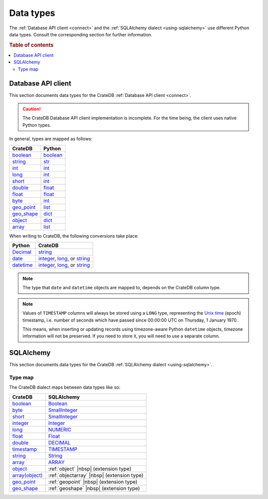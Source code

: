 .. _data-types:

==========
Data types
==========

The :ref:`Database API client <connect>` and the :ref:`SQLAlchemy dialect
<using-sqlalchemy>` use different Python data types. Consult the corresponding
section for further information.

.. rubric:: Table of contents

.. contents::
   :local:

.. _data-types-db-api:

Database API client
===================

This section documents data types for the CrateDB :ref:`Database API client
<connect>`.

.. CAUTION::

    The CrateDB Database API client implementation is incomplete. For the time
    being, the client uses native Python types.

In general, types are mapped as follows:

============= ===========
CrateDB       Python
============= ===========
`boolean`__   `boolean`__
`string`__    `str`__
`int`__       `int`__
`long`__      `int`__
`short`__     `int`__
`double`__    `float`__

`float`__     `float`__
`byte`__      `int`__
`geo_point`__ `list`__
`geo_shape`__ `dict`__
`object`__    `dict`__
`array`__     `list`__
============= ===========

__ https://crate.io/docs/crate/reference/en/latest/general/ddl/data-types.html#boolean
__ https://docs.python.org/3/library/stdtypes.html#boolean-values
__ https://crate.io/docs/crate/reference/en/latest/general/ddl/data-types.html#character-data
__ https://docs.python.org/3/library/stdtypes.html#str
__ https://crate.io/docs/crate/reference/en/latest/general/ddl/data-types.html#numeric-data
__ https://docs.python.org/3/library/functions.html#int
__ https://crate.io/docs/crate/reference/en/latest/general/ddl/data-types.html#numeric-data
__ https://docs.python.org/3/library/functions.html#int
__ https://crate.io/docs/crate/reference/en/latest/general/ddl/data-types.html#numeric-data
__ https://docs.python.org/3/library/functions.html#int
__ https://crate.io/docs/crate/reference/en/latest/general/ddl/data-types.html#numeric-data
__ https://docs.python.org/3/library/functions.html#float
__ https://crate.io/docs/crate/reference/en/latest/general/ddl/data-types.html#numeric-data
__ https://docs.python.org/3/library/functions.html#float
__ https://crate.io/docs/crate/reference/en/latest/general/ddl/data-types.html#numeric-data
__ https://docs.python.org/3/library/functions.html#int
__ https://crate.io/docs/crate/reference/en/latest/general/ddl/data-types.html#geo-point
__ https://docs.python.org/3/library/stdtypes.html#list
__ https://crate.io/docs/crate/reference/en/latest/general/ddl/data-types.html#geo-shape
__ https://docs.python.org/3/library/stdtypes.html#dict
__ https://crate.io/docs/crate/reference/en/latest/general/ddl/data-types.html#object
__ https://docs.python.org/3/library/stdtypes.html#dict
__ https://crate.io/docs/crate/reference/en/latest/general/ddl/data-types.html#array
__ https://docs.python.org/3/library/stdtypes.html#list

When writing to CrateDB, the following conversions take place:

============= ====================================
Python        CrateDB
============= ====================================
`Decimal`__   `string`__
`date`__      `integer`__, `long`__, or `string`__
`datetime`__  `integer`__, `long`__, or `string`__
============= ====================================

__ https://docs.python.org/3/library/decimal.html
__ https://crate.io/docs/crate/reference/en/latest/general/ddl/data-types.html#character-data
__ https://docs.python.org/3/library/datetime.html#date-objects
__ https://crate.io/docs/crate/reference/en/latest/general/ddl/data-types.html#numeric-data
__ https://crate.io/docs/crate/reference/en/latest/general/ddl/data-types.html#numeric-data
__ https://crate.io/docs/crate/reference/en/latest/general/ddl/data-types.html#character-data
__ https://docs.python.org/3/library/datetime.html#datetime-objects
__ https://crate.io/docs/crate/reference/en/latest/general/ddl/data-types.html#numeric-data
__ https://crate.io/docs/crate/reference/en/latest/general/ddl/data-types.html#numeric-data
__ https://crate.io/docs/crate/reference/en/latest/general/ddl/data-types.html#character-data

.. NOTE::

    The type that ``date`` and ``datetime`` objects are mapped to, depends on the
    CrateDB column type.

.. NOTE::

    Values of ``TIMESTAMP`` columns will always be stored using a ``LONG`` type,
    representing the `Unix time`_ (epoch) timestamp, i.e. number of seconds which
    have passed since 00:00:00 UTC on Thursday, 1 January 1970.

    This means, when inserting or updating records using timezone-aware Python
    ``datetime`` objects, timezone information will not be preserved. If you
    need to store it, you will need to use a separate column.


.. _data-types-sqlalchemy:

SQLAlchemy
==========

This section documents data types for the CrateDB :ref:`SQLAlchemy dialect
<using-sqlalchemy>`.

.. _sqlalchemy-type-map:

Type map
--------

The CrateDB dialect maps between data types like so:

================= =========================================
CrateDB           SQLAlchemy
================= =========================================
`boolean`__       `Boolean`__
`byte`__          `SmallInteger`__
`short`__         `SmallInteger`__
`integer`__       `Integer`__
`long`__          `NUMERIC`__
`float`__         `Float`__
`double`__        `DECIMAL`__
`timestamp`__     `TIMESTAMP`__
`string`__        `String`__
`array`__         `ARRAY`__
`object`__        :ref:`object` |nbsp| (extension type)
`array(object)`__ :ref:`objectarray` |nbsp| (extension type)
`geo_point`__     :ref:`geopoint` |nbsp| (extension type)
`geo_shape`__     :ref:`geoshape` |nbsp| (extension type)
================= =========================================


__ https://crate.io/docs/crate/reference/en/latest/general/ddl/data-types.html#boolean
__ http://docs.sqlalchemy.org/en/latest/core/type_basics.html#sqlalchemy.types.Boolean
__ https://crate.io/docs/crate/reference/en/latest/general/ddl/data-types.html#numeric-data
__ http://docs.sqlalchemy.org/en/latest/core/type_basics.html#sqlalchemy.types.SmallInteger
__ https://crate.io/docs/crate/reference/en/latest/general/ddl/data-types.html#numeric-data
__ http://docs.sqlalchemy.org/en/latest/core/type_basics.html#sqlalchemy.types.SmallInteger
__ https://crate.io/docs/crate/reference/en/latest/general/ddl/data-types.html#numeric-data
__ http://docs.sqlalchemy.org/en/latest/core/type_basics.html#sqlalchemy.types.Integer
__ https://crate.io/docs/crate/reference/en/latest/general/ddl/data-types.html#numeric-data
__ http://docs.sqlalchemy.org/en/latest/core/type_basics.html#sqlalchemy.types.NUMERIC
__ https://crate.io/docs/crate/reference/en/latest/general/ddl/data-types.html#numeric-data
__ http://docs.sqlalchemy.org/en/latest/core/type_basics.html#sqlalchemy.types.Float
__ https://crate.io/docs/crate/reference/en/latest/general/ddl/data-types.html#numeric-data
__ http://docs.sqlalchemy.org/en/latest/core/type_basics.html#sqlalchemy.types.DECIMAL
__ https://crate.io/docs/crate/reference/en/latest/general/ddl/data-types.html#dates-and-times
__ http://docs.sqlalchemy.org/en/latest/core/type_basics.html#sqlalchemy.types.TIMESTAMP
__ https://crate.io/docs/crate/reference/en/latest/general/ddl/data-types.html#character-data
__ http://docs.sqlalchemy.org/en/latest/core/type_basics.html#sqlalchemy.types.String
__ https://crate.io/docs/crate/reference/en/latest/general/ddl/data-types.html#array
__ http://docs.sqlalchemy.org/en/latest/core/type_basics.html#sqlalchemy.types.ARRAY
__ https://crate.io/docs/crate/reference/en/latest/general/ddl/data-types.html#object
__ https://crate.io/docs/crate/reference/en/latest/general/ddl/data-types.html#array
__ https://crate.io/docs/crate/reference/en/latest/general/ddl/data-types.html#geo-point
__ https://crate.io/docs/crate/reference/en/latest/general/ddl/data-types.html#geo-shape


.. _Unix time: https://en.wikipedia.org/wiki/Unix_time
